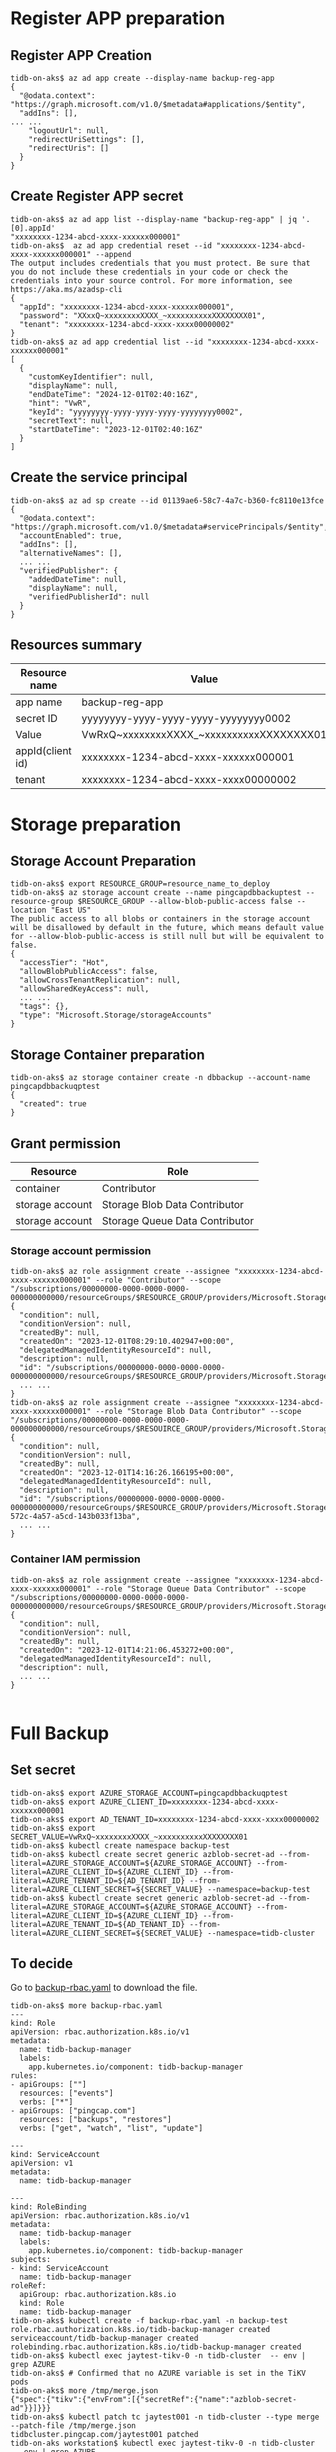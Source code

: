 #+OPTIONS: ^:nil
* Register APP preparation
** Register APP Creation
  #+BEGIN_SRC
tidb-on-aks$ az ad app create --display-name backup-reg-app
{                     
  "@odata.context": "https://graph.microsoft.com/v1.0/$metadata#applications/$entity",
  "addIns": [],
... ...
    "logoutUrl": null,
    "redirectUriSettings": [],
    "redirectUris": []
  }
}
  #+END_SRC
  #+attr_html: :width 800px
  [[https://www.51yomo.net/static/doc/tidb-on-aks/fullbackup/001.png]]
** Create Register APP secret
   #+BEGIN_SRC
tidb-on-aks$ az ad app list --display-name "backup-reg-app" | jq '.[0].appId'
"xxxxxxxx-1234-abcd-xxxx-xxxxxx000001"
tidb-on-aks$  az ad app credential reset --id "xxxxxxxx-1234-abcd-xxxx-xxxxxx000001" --append 
The output includes credentials that you must protect. Be sure that you do not include these credentials in your code or check the credentials into your source control. For more information, see https://aka.ms/azadsp-cli
{
  "appId": "xxxxxxxx-1234-abcd-xxxx-xxxxxx000001",
  "password": "XXxxQ~xxxxxxxxXXXX_~xxxxxxxxxxXXXXXXXX01",
  "tenant": "xxxxxxxx-1234-abcd-xxxx-xxxx00000002"
}
tidb-on-aks$ az ad app credential list --id "xxxxxxxx-1234-abcd-xxxx-xxxxxx000001"
[
  {
    "customKeyIdentifier": null,
    "displayName": null,
    "endDateTime": "2024-12-01T02:40:16Z",
    "hint": "VwR",
    "keyId": "yyyyyyyy-yyyy-yyyy-yyyy-yyyyyyyy0002",
    "secretText": null,
    "startDateTime": "2023-12-01T02:40:16Z"
  }
]
   #+END_SRC
  #+attr_html: :width 800px
  [[https://www.51yomo.net/static/doc/tidb-on-aks/fullbackup/002.png]]
** Create the service principal
   #+BEGIN_SRC
tidb-on-aks$ az ad sp create --id 01139ae6-58c7-4a7c-b360-fc8110e13fce
{
  "@odata.context": "https://graph.microsoft.com/v1.0/$metadata#servicePrincipals/$entity",
  "accountEnabled": true,
  "addIns": [],
  "alternativeNames": [],
  ... ...
  "verifiedPublisher": {
    "addedDateTime": null,
    "displayName": null,
    "verifiedPublisherId": null
  }
}
   #+END_SRC
** Resources summary
   #+ATTR_HTML: :border 2 :rules all :frame border
   | Resource name    | Value                                    |
   |------------------+------------------------------------------|
   | app name         | backup-reg-app                           |
   | secret ID        | yyyyyyyy-yyyy-yyyy-yyyy-yyyyyyyy0002     |
   | Value            | VwRxQ~xxxxxxxxXXXX_~xxxxxxxxxxXXXXXXXX01 |
   | appId(client id) | xxxxxxxx-1234-abcd-xxxx-xxxxxx000001     |
   | tenant           | xxxxxxxx-1234-abcd-xxxx-xxxx00000002     |
* Storage preparation
** Storage Account Preparation
   #+BEGIN_SRC
tidb-on-aks$ export RESOURCE_GROUP=resource_name_to_deploy
tidb-on-aks$ az storage account create --name pingcapdbbackuptest --resource-group $RESOURCE_GROUP --allow-blob-public-access false --location "East US"
The public access to all blobs or containers in the storage account will be disallowed by default in the future, which means default value for --allow-blob-public-access is still null but will be equivalent to false.
{                         
  "accessTier": "Hot",          
  "allowBlobPublicAccess": false,
  "allowCrossTenantReplication": null,
  "allowSharedKeyAccess": null,
  ... ...
  "tags": {},
  "type": "Microsoft.Storage/storageAccounts"
}
   #+END_SRC
   #+attr_html: :width 800px
   [[https://www.51yomo.net/static/doc/tidb-on-aks/fullbackup/003.png]]
** Storage Container preparation
   #+BEGIN_SRC
tidb-on-aks$ az storage container create -n dbbackup --account-name pingcapdbbackuqptest
{
  "created": true
}
   #+END_SRC
   #+attr_html: :width 800px
   [[https://www.51yomo.net/static/doc/tidb-on-aks/fullbackup/004.png]]
** Grant permission
   #+ATTR_HTML: :border 1 :rules all :frame all
   | Resource        | Role                           |
   |-----------------+--------------------------------|
   | container       | Contributor                    |
   | storage account | Storage Blob Data Contributor  |
   | storage account | Storage Queue Data Contributor |
*** Storage account permission
   #+BEGIN_SRC
tidb-on-aks$ az role assignment create --assignee "xxxxxxxx-1234-abcd-xxxx-xxxxxx000001" --role "Contributor" --scope "/subscriptions/00000000-0000-0000-0000-000000000000/resourceGroups/$RESOURCE_GROUP/providers/Microsoft.Storage/storageAccounts/pingcapdbbackuptest/blobServices/default/containers/dbbackup"
{
  "condition": null,
  "conditionVersion": null,
  "createdBy": null,
  "createdOn": "2023-12-01T08:29:10.402947+00:00",
  "delegatedManagedIdentityResourceId": null,
  "description": null,
  "id": "/subscriptions/00000000-0000-0000-0000-000000000000/resourceGroups/$RESOURCE_GROUP/providers/Microsoft.Storage/storageAccounts/pingcapdbbackuptest/blobServices/default/containers/dbbackup",
  ... ...
}
tidb-on-aks$ az role assignment create --assignee "xxxxxxxx-1234-abcd-xxxx-xxxxxx000001" --role "Storage Blob Data Contributor" --scope "/subscriptions/00000000-0000-0000-0000-000000000000/resourceGroups/$RESOUIRCE_GROUP/providers/Microsoft.Storage/storageAccounts/pingcapdbbackuptest"
{
  "condition": null,
  "conditionVersion": null,
  "createdBy": null,
  "createdOn": "2023-12-01T14:16:26.166195+00:00",
  "delegatedManagedIdentityResourceId": null,
  "description": null,
  "id": "/subscriptions/00000000-0000-0000-0000-000000000000/resourceGroups/$RESOURCE_GROUP/providers/Microsoft.Storage/storageAccounts/pingcapdbbackuptest/providers/Microsoft.Authorization/roleAssignments/22f1ac17-572c-4a57-a5cd-143b033f13ba",
  ... ...
}
  #+END_SRC
  #+attr_html: :width 800px
  [[https://www.51yomo.net/static/doc/tidb-on-aks/fullbackup/005.png]]
*** Container IAM permission
  #+BEGIN_SRC
tidb-on-aks$ az role assignment create --assignee "xxxxxxxx-1234-abcd-xxxx-xxxxxx000001" --role "Storage Queue Data Contributor" --scope "/subscriptions/00000000-0000-0000-0000-000000000000/resourceGroups/$RESOURCE_GROUP/providers/Microsoft.Storage/storageAccounts/pingcapdbbackuptest"
{
  "condition": null,
  "conditionVersion": null,
  "createdBy": null,
  "createdOn": "2023-12-01T14:21:06.453272+00:00",
  "delegatedManagedIdentityResourceId": null,
  "description": null,
  ... ...
}

   #+END_SRC
  #+attr_html: :width 800px
  [[https://www.51yomo.net/static/doc/tidb-on-aks/fullbackup/006.png]]
* Full Backup
** Set secret
  #+BEGIN_SRC
tidb-on-aks$ export AZURE_STORAGE_ACCOUNT=pingcapdbbackuqptest
tidb-on-aks$ export AZURE_CLIENT_ID=xxxxxxxx-1234-abcd-xxxx-xxxxxx000001
tidb-on-aks$ export AD_TENANT_ID=xxxxxxxx-1234-abcd-xxxx-xxxx00000002
tidb-on-aks$ export SECRET_VALUE=VwRxQ~xxxxxxxxXXXX_~xxxxxxxxxxXXXXXXXX01
tidb-on-aks$ kubectl create namespace backup-test
tidb-on-aks$ kubectl create secret generic azblob-secret-ad --from-literal=AZURE_STORAGE_ACCOUNT=${AZURE_STORAGE_ACCOUNT} --from-literal=AZURE_CLIENT_ID=${AZURE_CLIENT_ID} --from-literal=AZURE_TENANT_ID=${AD_TENANT_ID} --from-literal=AZURE_CLIENT_SECRET=${SECRET_VALUE} --namespace=backup-test
tidb-on-aks$ kubectl create secret generic azblob-secret-ad --from-literal=AZURE_STORAGE_ACCOUNT=${AZURE_STORAGE_ACCOUNT} --from-literal=AZURE_CLIENT_ID=${AZURE_CLIENT_ID} --from-literal=AZURE_TENANT_ID=${AD_TENANT_ID} --from-literal=AZURE_CLIENT_SECRET=${SECRET_VALUE} --namespace=tidb-cluster
  #+END_SRC

** To decide
   Go to [[https://github.com/pingcap/tidb-operator/blob/v1.5.1/manifests/backup/backup-rbac.yaml][backup-rbac.yaml]] to download the file.
   #+BEGIN_SRC
tidb-on-aks$ more backup-rbac.yaml
---
kind: Role
apiVersion: rbac.authorization.k8s.io/v1
metadata:
  name: tidb-backup-manager
  labels:
    app.kubernetes.io/component: tidb-backup-manager
rules:
- apiGroups: [""]
  resources: ["events"]
  verbs: ["*"]
- apiGroups: ["pingcap.com"]
  resources: ["backups", "restores"]
  verbs: ["get", "watch", "list", "update"]

---
kind: ServiceAccount
apiVersion: v1
metadata:
  name: tidb-backup-manager

---
kind: RoleBinding
apiVersion: rbac.authorization.k8s.io/v1
metadata:
  name: tidb-backup-manager
  labels:
    app.kubernetes.io/component: tidb-backup-manager
subjects:
- kind: ServiceAccount
  name: tidb-backup-manager
roleRef:
  apiGroup: rbac.authorization.k8s.io
  kind: Role
  name: tidb-backup-manager
tidb-on-aks$ kubectl create -f backup-rbac.yaml -n backup-test
role.rbac.authorization.k8s.io/tidb-backup-manager created
serviceaccount/tidb-backup-manager created
rolebinding.rbac.authorization.k8s.io/tidb-backup-manager created
tidb-on-aks$ kubectl exec jaytest-tikv-0 -n tidb-cluster  -- env | grep AZURE
tidb-on-aks$ # Confirmed that no AZURE variable is set in the TiKV pods
tidb-on-aks$ more /tmp/merge.json
{"spec":{"tikv":{"envFrom":[{"secretRef":{"name":"azblob-secret-ad"}}]}}}
tidb-on-aks$ kubectl patch tc jaytest001 -n tidb-cluster --type merge --patch-file /tmp/merge.json
tidbcluster.pingcap.com/jaytest001 patched
tidb-on-aks workstation$ kubectl exec jaytest-tikv-0 -n tidb-cluster  -- env | grep AZURE
AZURE_STORAGE_ACCOUNT=pingcapdbbackuptest
AZURE_TENANT_ID=xxxxxxxx-1234-abcd-xxxx-xxxx00000002
AZURE_CLIENT_ID=xxxxxxxx-1234-abcd-xxxx-xxxxxx000001
AZURE_CLIENT_SECRET=VwRxQ~xxxxxxxxXXXX_~xxxxxxxxxxXXXXXXXX01
tidb-on-aks workstation$ kubectl get backup -n backup-test 
NAME                           TYPE   MODE       STATUS     BACKUPPATH                                 BACKUPSIZE   COMMITTS             LOGTRUNCATEUNTIL   TIMETAKEN   AGE
demo1-full-backup-azblob-001   full   snapshot   Complete   azure://dbbackup/full-backup-folder/001/   270 kB       446022439042547714                      12s         26m

   #+END_SRC
** Backup run
   #+BEGIN_SRC
tidb-on-aks workstation$ more /tmp/full-backup-azblob.yaml
---
apiVersion: pingcap.com/v1alpha1
kind: Backup
metadata:
  name: demo1-full-backup-azblob-001
  namespace: backup-test
spec:
  backupType: full
  br:
    cluster: jaytest001
    clusterNamespace: tidb-cluster
    sendCredToTikv: false
  azblob:
    secretName: azblob-secret-ad
    container: dbbackup
    prefix: full-backup-folder/001
    accessTier: Cool
tidb-on-aks workstation$ kubectl apply -f /tmp/full-backup-azblob.yaml -n backup-test
backup.pingcap.com/demo1-full-backup-azblob-001 created
   #+END_SRC
   #+attr_html: :width 800px
   [[https://www.51yomo.net/static/doc/tidb-on-aks/fullbackup/007.png]]

